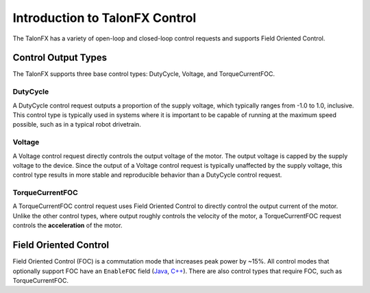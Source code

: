 Introduction to TalonFX Control
===============================

The TalonFX has a variety of open-loop and closed-loop control requests and supports Field Oriented Control.

Control Output Types
--------------------

The TalonFX supports three base control types: DutyCycle, Voltage, and TorqueCurrentFOC.

DutyCycle
^^^^^^^^^

A DutyCycle control request outputs a proportion of the supply voltage, which typically ranges from -1.0 to 1.0, inclusive. This control type is typically used in systems where it is important to be capable of running at the maximum speed possible, such as in a typical robot drivetrain.

Voltage
^^^^^^^

A Voltage control request directly controls the output voltage of the motor. The output voltage is capped by the supply voltage to the device. Since the output of a Voltage control request is typically unaffected by the supply voltage, this control type results in more stable and reproducible behavior than a DutyCycle control request.

TorqueCurrentFOC
^^^^^^^^^^^^^^^^

A TorqueCurrentFOC control request uses Field Oriented Control to directly control the output current of the motor. Unlike the other control types, where output roughly controls the velocity of the motor, a TorqueCurrentFOC request controls the **acceleration** of the motor.

Field Oriented Control
----------------------

Field Oriented Control (FOC) is a commutation mode that increases peak power by ~15%. All control modes that optionally support FOC have an ``EnableFOC`` field (`Java <https://api.ctr-electronics.com/phoenixpro/release/java/com/ctre/phoenixpro/controls/DutyCycleOut.html#EnableFOC>`__, `C++ <https://api.ctr-electronics.com/phoenixpro/release/cpp/classctre_1_1phoenixpro_1_1controls_1_1_duty_cycle_out.html#abfe71dea214ab5a262bc116d6292dd76>`__). There are also control types that require FOC, such as TorqueCurrentFOC.
